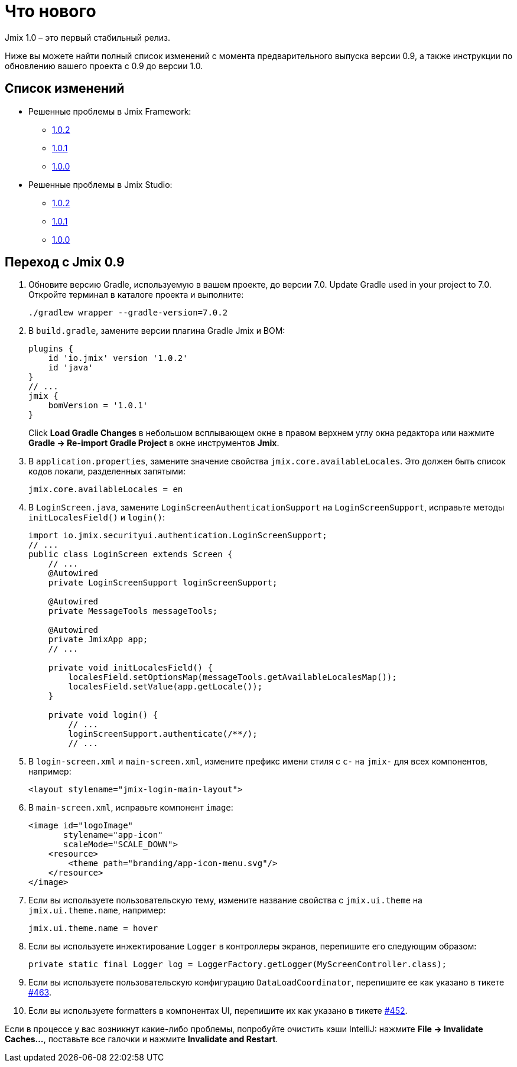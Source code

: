 = Что нового

Jmix 1.0 – это первый стабильный релиз.

Ниже вы можете найти полный список изменений с момента предварительного выпуска версии 0.9, а также инструкции по обновлению вашего проекта с 0.9 до версии 1.0.

[[changelog]]
== Список изменений

* Решенные проблемы в Jmix Framework:
** xref:release_1.0.2.adoc[1.0.2]
** xref:release_1.0.1.adoc[1.0.1]
** xref:release_1.0.0.adoc[1.0.0]

* Решенные проблемы в Jmix Studio:
** https://youtrack.jmix.io/issues/JST?q=Fixed%20in%20builds:%201.0.2[1.0.2^]
** https://youtrack.jmix.io/issues/JST?q=Fixed%20in%20builds:%201.0.1[1.0.1^]
** https://youtrack.jmix.io/issues/JST?q=Fixed%20in%20builds:%201.0.0[1.0.0^]

[[upgrade-from-0.9]]
== Переход с Jmix 0.9

. Обновите версию Gradle, используемую в вашем проекте, до версии 7.0. Update Gradle used in your project to 7.0. Откройте терминал в каталоге проекта и выполните:
+
[source,shell script]
----
./gradlew wrapper --gradle-version=7.0.2
----

. В `build.gradle`, замените версии плагина Gradle Jmix и BOM:
+
[source,groovy]
----
plugins {
    id 'io.jmix' version '1.0.2'
    id 'java'
}
// ...
jmix {
    bomVersion = '1.0.1'
}
----
+
Click *Load Gradle Changes* в небольшом всплывающем окне в правом верхнем углу окна редактора или нажмите *Gradle -> Re-import Gradle Project* в окне инструментов *Jmix*.

. В `application.properties`, замените значение свойства `jmix.core.availableLocales`. Это должен быть список кодов локали, разделенных запятыми:
+
[source,properties]
----
jmix.core.availableLocales = en
----

. В `LoginScreen.java`, замените `LoginScreenAuthenticationSupport` на `LoginScreenSupport`, исправьте методы `initLocalesField()` и `login()`:
+
[source,java]
----
import io.jmix.securityui.authentication.LoginScreenSupport;
// ...
public class LoginScreen extends Screen {
    // ...
    @Autowired
    private LoginScreenSupport loginScreenSupport;

    @Autowired
    private MessageTools messageTools;

    @Autowired
    private JmixApp app;
    // ...

    private void initLocalesField() {
        localesField.setOptionsMap(messageTools.getAvailableLocalesMap());
        localesField.setValue(app.getLocale());
    }

    private void login() {
        // ...
        loginScreenSupport.authenticate(/**/);
        // ...
----

. В `login-screen.xml` и `main-screen.xml`, измените префикс имени стиля c `c-` на `jmix-` для всех компонентов, например:
+
[source,xml]
----
<layout stylename="jmix-login-main-layout">
----

. В `main-screen.xml`, исправьте компонент `image`:
+
[source,xml]
----
<image id="logoImage"
       stylename="app-icon"
       scaleMode="SCALE_DOWN">
    <resource>
        <theme path="branding/app-icon-menu.svg"/>
    </resource>
</image>
----

. Если вы используете пользовательскую тему, измените название свойства с `jmix.ui.theme` на `jmix.ui.theme.name`, например:
+
[source,properties]
----
jmix.ui.theme.name = hover
----

. Если вы используете инжектирование `Logger` в контроллеры экранов, перепишите его следующим образом:
+
[source,java]
----
private static final Logger log = LoggerFactory.getLogger(MyScreenController.class);
----

. Если вы используете пользовательскую конфигурацию `DataLoadCoordinator`, перепишите ее как указано в тикете https://github.com/haulmont/jmix-ui/issues/463[#463^].

. Если вы используете formatters в компонентах UI, перепишите их как указано в тикете https://github.com/Haulmont/jmix-ui/issues/452[#452^].

Если в процессе у вас возникнут какие-либо проблемы, попробуйте очистить кэши IntelliJ: нажмите *File -> Invalidate Caches...*, поставьте все галочки и нажмите *Invalidate and Restart*.

// todo versioning policy?